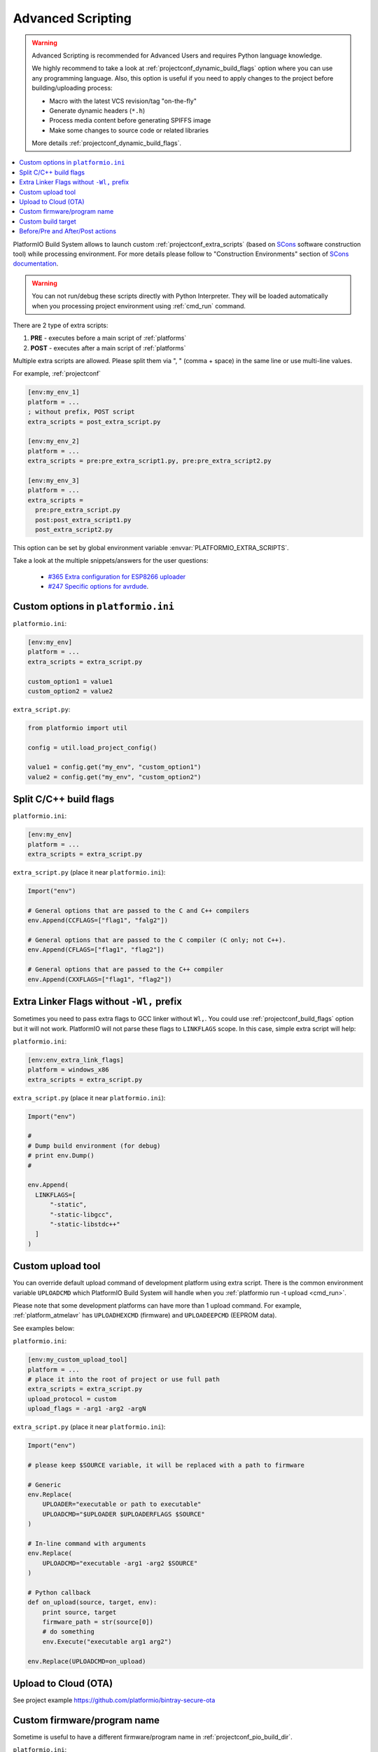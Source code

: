 ..  Copyright (c) 2014-present PlatformIO <contact@platformio.org>
    Licensed under the Apache License, Version 2.0 (the "License");
    you may not use this file except in compliance with the License.
    You may obtain a copy of the License at
       http://www.apache.org/licenses/LICENSE-2.0
    Unless required by applicable law or agreed to in writing, software
    distributed under the License is distributed on an "AS IS" BASIS,
    WITHOUT WARRANTIES OR CONDITIONS OF ANY KIND, either express or implied.
    See the License for the specific language governing permissions and
    limitations under the License.

.. _projectconf_advanced_scripting:

Advanced Scripting
------------------

.. versionadded:: 3.4.1

.. warning::

  Advanced Scripting is recommended for Advanced Users and requires Python
  language knowledge.

  We highly recommend to take a look at :ref:`projectconf_dynamic_build_flags`
  option where you can use any programming language. Also, this option is
  useful if you need to apply changes to the project before building/uploading
  process:

  * Macro with the latest VCS revision/tag "on-the-fly"
  * Generate dynamic headers (``*.h``)
  * Process media content before generating SPIFFS image
  * Make some changes to source code or related libraries

  More details :ref:`projectconf_dynamic_build_flags`.

.. contents::
    :local:

PlatformIO Build System allows to launch custom :ref:`projectconf_extra_scripts`
(based on `SCons <http://www.scons.org>`_ software construction tool) while
processing environment. For more details please follow to
"Construction Environments" section of
`SCons documentation <http://www.scons.org/doc/production/HTML/scons-user.html#chap-environments>`_.

.. warning::
  You can not run/debug these scripts directly with Python Interpreter. They
  will be loaded automatically when you processing project environment using
  :ref:`cmd_run` command.

There are 2 type of extra scripts:

1. **PRE** - executes before a main script of :ref:`platforms`
2. **POST** - executes after a main script of :ref:`platforms`


Multiple extra scripts are allowed. Please split them via  ", "
(comma + space) in the same line or use multi-line values.

For example, :ref:`projectconf`

.. code-block:: ini

  [env:my_env_1]
  platform = ...
  ; without prefix, POST script
  extra_scripts = post_extra_script.py

  [env:my_env_2]
  platform = ...
  extra_scripts = pre:pre_extra_script1.py, pre:pre_extra_script2.py

  [env:my_env_3]
  platform = ...
  extra_scripts =
    pre:pre_extra_script.py
    post:post_extra_script1.py
    post_extra_script2.py


This option can be set by global environment variable
:envvar:`PLATFORMIO_EXTRA_SCRIPTS`.

Take a look at the multiple snippets/answers for the user questions:

  - `#365 Extra configuration for ESP8266 uploader <https://github.com/platformio/platformio-core/issues/365#issuecomment-163695011>`_
  - `#247 Specific options for avrdude <https://github.com/platformio/platformio-core/issues/247#issuecomment-118169728>`_.


Custom options in ``platformio.ini``
''''''''''''''''''''''''''''''''''''

``platformio.ini``:

.. code-block:: ini

    [env:my_env]
    platform = ...
    extra_scripts = extra_script.py

    custom_option1 = value1
    custom_option2 = value2

``extra_script.py``:

.. code-block:: python

    from platformio import util

    config = util.load_project_config()

    value1 = config.get("my_env", "custom_option1")
    value2 = config.get("my_env", "custom_option2")

Split C/C++ build flags
'''''''''''''''''''''''

``platformio.ini``:

.. code-block:: ini

    [env:my_env]
    platform = ...
    extra_scripts = extra_script.py

``extra_script.py`` (place it near ``platformio.ini``):

.. code-block:: python

    Import("env")

    # General options that are passed to the C and C++ compilers
    env.Append(CCFLAGS=["flag1", "falg2"])

    # General options that are passed to the C compiler (C only; not C++).
    env.Append(CFLAGS=["flag1", "flag2"])

    # General options that are passed to the C++ compiler
    env.Append(CXXFLAGS=["flag1", "flag2"])

Extra Linker Flags without ``-Wl,`` prefix
''''''''''''''''''''''''''''''''''''''''''

Sometimes you need to pass extra flags to GCC linker without ``Wl,``. You could
use :ref:`projectconf_build_flags` option but it will not work. PlatformIO
will not parse these flags to ``LINKFLAGS`` scope. In this case, simple
extra script will help:

``platformio.ini``:

.. code-block:: ini

    [env:env_extra_link_flags]
    platform = windows_x86
    extra_scripts = extra_script.py

``extra_script.py`` (place it near ``platformio.ini``):

.. code-block:: python

    Import("env")

    #
    # Dump build environment (for debug)
    # print env.Dump()
    #

    env.Append(
      LINKFLAGS=[
          "-static",
          "-static-libgcc",
          "-static-libstdc++"
      ]
    )

Custom upload tool
''''''''''''''''''

You can override default upload command of development platform using extra
script. There is the common environment variable ``UPLOADCMD`` which PlatformIO
Build System will handle when you :ref:`platformio run -t upload <cmd_run>`.

Please note that some development platforms can have more than 1 upload command.
For example, :ref:`platform_atmelavr` has ``UPLOADHEXCMD``
(firmware) and ``UPLOADEEPCMD`` (EEPROM data).

See examples below:

``platformio.ini``:

.. code-block:: ini

    [env:my_custom_upload_tool]
    platform = ...
    # place it into the root of project or use full path
    extra_scripts = extra_script.py
    upload_protocol = custom
    upload_flags = -arg1 -arg2 -argN

``extra_script.py`` (place it near ``platformio.ini``):

.. code-block:: python

    Import("env")

    # please keep $SOURCE variable, it will be replaced with a path to firmware

    # Generic
    env.Replace(
        UPLOADER="executable or path to executable"
        UPLOADCMD="$UPLOADER $UPLOADERFLAGS $SOURCE"
    )

    # In-line command with arguments
    env.Replace(
        UPLOADCMD="executable -arg1 -arg2 $SOURCE"
    )

    # Python callback
    def on_upload(source, target, env):
        print source, target
        firmware_path = str(source[0])
        # do something
        env.Execute("executable arg1 arg2")

    env.Replace(UPLOADCMD=on_upload)

Upload to Cloud (OTA)
'''''''''''''''''''''

See project example https://github.com/platformio/bintray-secure-ota

Custom firmware/program name
''''''''''''''''''''''''''''

Sometime is useful to have a different firmware/program name in
:ref:`projectconf_pio_build_dir`.

``platformio.ini``:

.. code-block:: ini

    [env:env_custom_prog_name]
    platform = espressif8266
    board = nodemcuv2
    framework = arduino
    build_flags = -D VERSION=13
    extra_scripts = pre:extra_script.py

``extra_script.py``:

.. code-block:: python

    Import("env")

    my_flags = env.ParseFlags(env['BUILD_FLAGS'])
    defines = {k: v for (k, v) in my_flags.get("CPPDEFINES")}
    # print defines

    env.Replace(PROGNAME="firmware_%s" % defines.get("VERSION"))

Custom build target
'''''''''''''''''''

There is a list with built-in targets which could be processed using
:option:`platformio run --target` option. You can create unlimited number of
the own targets and declare custom handlers for them.

Let's create a simple ``ping`` target and process it with
``platformio run --target ping`` command:

``platformio.ini``:

.. code-block:: ini

    [env:env_custom_target]
    platform = ...
    ...
    extra_scripts = extra_script.py
    custom_ping_host = google.com

``extra_script.py``:

.. code-block:: python

    from platformio import util
    from SCons.Script import AlwaysBuild
    Import("env")

    config = util.load_project_config()
    host = config.get("env_custom_target", "custom_ping_host")

    def mytarget_callback(*args, **kwargs):
        print "Hello PlatformIO!"
        env.Execute("ping " + host)


    AlwaysBuild(env.Alias("ping", "", mytarget_callback))

Before/Pre and After/Post actions
'''''''''''''''''''''''''''''''''

PlatformIO Build System has rich API that allows to attach different pre-/post
actions (hooks) using ``env.AddPreAction(target, callback)`` or
``env.AddPreAction(target, [callback1, callback2, ...])`` function. A first
argument ``target`` can be a name of target that is passed using
:option:`platformio run --target` command, a name of built-in targets
(buildprog, size, upload, program, buildfs, uploadfs, uploadfsota) or path
to file which PlatformIO processes (ELF, HEX, BIN, OBJ, etc.).


**Examples**

``extra_script.py`` file is located on the same level as ``platformio.ini``.

``platformio.ini``:

.. code-block:: ini

    [env:pre_and_post_hooks]
    extra_scripts = post:extra_script.py

``extra_script.py``:

.. code-block:: python

    Import("env", "projenv")

    # access to global build environment
    print env

    # access to project build environment (is used source files in "src" folder)
    print projenv

    #
    # Dump build environment (for debug purpose)
    # print env.Dump()
    #

    #
    # Change build flags in runtime
    #
    env.ProcessUnFlags("-DVECT_TAB_ADDR")
    env.Append(CPPDEFINES=("VECT_TAB_ADDR", 0x123456789))

    #
    # Upload actions
    #

    def before_upload(source, target, env):
        print "before_upload"
        # do some actions

        # call Node.JS or other script
        env.Execute("node --version")


    def after_upload(source, target, env):
        print "after_upload"
        # do some actions

    print "Current build targets", map(str, BUILD_TARGETS)

    env.AddPreAction("upload", before_upload)
    env.AddPostAction("upload", after_upload)

    #
    # Custom actions when building program/firmware
    #

    env.AddPreAction("buildprog", callback...)
    env.AddPostAction("buildprog", callback...)

    #
    # Custom actions for specific files/objects
    #

    env.AddPreAction("$BUILD_DIR/${PROGNAME}.elf", [callback1, callback2,...])
    env.AddPostAction("$BUILD_DIR/${PROGNAME}.hex", callback...)

    # custom action before building SPIFFS image. For example, compress HTML, etc.
    env.AddPreAction("$BUILD_DIR/spiffs.bin", callback...)

    # custom action for project's main.cpp
    env.AddPostAction("$BUILD_DIR/src/main.cpp.o", callback...)

    # Custom HEX from ELF
    env.AddPostAction(
        "$BUILD_DIR/${PROGNAME}.elf",
        env.VerboseAction(" ".join([
            "$OBJCOPY", "-O", "ihex", "-R", ".eeprom",
            "$BUILD_DIR/${PROGNAME}.elf", "$BUILD_DIR/${PROGNAME}.hex"
        ]), "Building $BUILD_DIR/${PROGNAME}.hex")
    )

